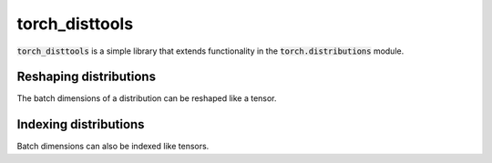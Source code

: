 torch_disttools
===============

.. image:: https://github.com/tillahoffmann/torch-disttools/actions/workflows/main.yml/badge.svg
  :target: https://github.com/tillahoffmann/torch-disttools/actions/workflows/main.yml


:code:`torch_disttools` is a simple library that extends functionality in the :code:`torch.distributions` module.

Reshaping distributions
-----------------------

The batch dimensions of a distribution can be reshaped like a tensor.

.. doctest:: group

  >>> import torch as th
  >>> import torch_disttools as td  # Importing adds member functions to distributions.
  >>>
  >>> # Create a simple distribution.
  >>> batch_shape = (3, 4, 5)
  >>> dist = th.distributions.Normal(th.randn(batch_shape), th.ones(batch_shape))
  >>> dist
  Normal(loc: torch.Size([3, 4, 5]), scale: torch.Size([3, 4, 5]))
  >>> # Reshape it.
  >>> batch_reshaped = (10, 6)
  >>> reshaped = dist.reshape((10, 6))  # Or use td.reshape((10, 6)).
  >>> reshaped
  Normal(loc: torch.Size([10, 6]), scale: torch.Size([10, 6]))
  >>> # Check that the reshaped mean and the mean of the reshaped distribution are the same.
  >>> th.allclose(dist.mean.reshape(batch_reshaped), reshaped.mean)
  True

Indexing distributions
----------------------

Batch dimensions can also be indexed like tensors.

.. doctest:: group

  >>> indexed = dist[2, [0, 3], ::2]  # Or use td.index(dist, (2, [0, 3], slice(None, None, 2))).
  >>> indexed
  Normal(loc: torch.Size([2, 3]), scale: torch.Size([2, 3]))
  >>> # Check that the indexed mean and the mean of the reshaped distribution are the same.
  >>> th.allclose(dist.mean[2, [0, 3], ::2], indexed.mean)
  True
